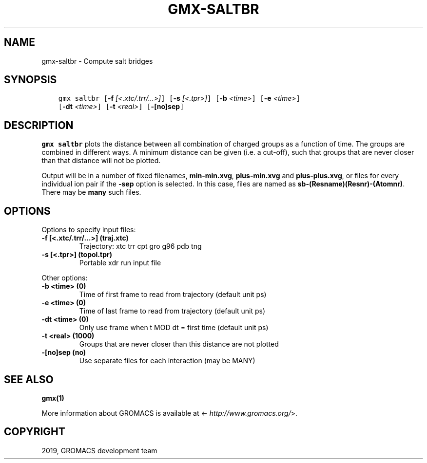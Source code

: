 .\" Man page generated from reStructuredText.
.
.TH "GMX-SALTBR" "1" "Jul 10, 2019" "2020-dev" "GROMACS"
.SH NAME
gmx-saltbr \- Compute salt bridges
.
.nr rst2man-indent-level 0
.
.de1 rstReportMargin
\\$1 \\n[an-margin]
level \\n[rst2man-indent-level]
level margin: \\n[rst2man-indent\\n[rst2man-indent-level]]
-
\\n[rst2man-indent0]
\\n[rst2man-indent1]
\\n[rst2man-indent2]
..
.de1 INDENT
.\" .rstReportMargin pre:
. RS \\$1
. nr rst2man-indent\\n[rst2man-indent-level] \\n[an-margin]
. nr rst2man-indent-level +1
.\" .rstReportMargin post:
..
.de UNINDENT
. RE
.\" indent \\n[an-margin]
.\" old: \\n[rst2man-indent\\n[rst2man-indent-level]]
.nr rst2man-indent-level -1
.\" new: \\n[rst2man-indent\\n[rst2man-indent-level]]
.in \\n[rst2man-indent\\n[rst2man-indent-level]]u
..
.SH SYNOPSIS
.INDENT 0.0
.INDENT 3.5
.sp
.nf
.ft C
gmx saltbr [\fB\-f\fP \fI[<.xtc/.trr/...>]\fP] [\fB\-s\fP \fI[<.tpr>]\fP] [\fB\-b\fP \fI<time>\fP] [\fB\-e\fP \fI<time>\fP]
           [\fB\-dt\fP \fI<time>\fP] [\fB\-t\fP \fI<real>\fP] [\fB\-[no]sep\fP]
.ft P
.fi
.UNINDENT
.UNINDENT
.SH DESCRIPTION
.sp
\fBgmx saltbr\fP plots the distance between all combination of charged groups
as a function of time. The groups are combined in different ways.
A minimum distance can be given (i.e. a cut\-off), such that groups
that are never closer than that distance will not be plotted.
.sp
Output will be in a number of fixed filenames, \fBmin\-min.xvg\fP, \fBplus\-min.xvg\fP
and \fBplus\-plus.xvg\fP, or files for every individual ion pair if the \fB\-sep\fP
option is selected. In this case, files are named as \fBsb\-(Resname)(Resnr)\-(Atomnr)\fP\&.
There may be \fBmany\fP such files.
.SH OPTIONS
.sp
Options to specify input files:
.INDENT 0.0
.TP
.B \fB\-f\fP [<.xtc/.trr/…>] (traj.xtc)
Trajectory: xtc trr cpt gro g96 pdb tng
.TP
.B \fB\-s\fP [<.tpr>] (topol.tpr)
Portable xdr run input file
.UNINDENT
.sp
Other options:
.INDENT 0.0
.TP
.B \fB\-b\fP <time> (0)
Time of first frame to read from trajectory (default unit ps)
.TP
.B \fB\-e\fP <time> (0)
Time of last frame to read from trajectory (default unit ps)
.TP
.B \fB\-dt\fP <time> (0)
Only use frame when t MOD dt = first time (default unit ps)
.TP
.B \fB\-t\fP <real> (1000)
Groups that are never closer than this distance are not plotted
.TP
.B \fB\-[no]sep\fP  (no)
Use separate files for each interaction (may be MANY)
.UNINDENT
.SH SEE ALSO
.sp
\fBgmx(1)\fP
.sp
More information about GROMACS is available at <\fI\%http://www.gromacs.org/\fP>.
.SH COPYRIGHT
2019, GROMACS development team
.\" Generated by docutils manpage writer.
.
